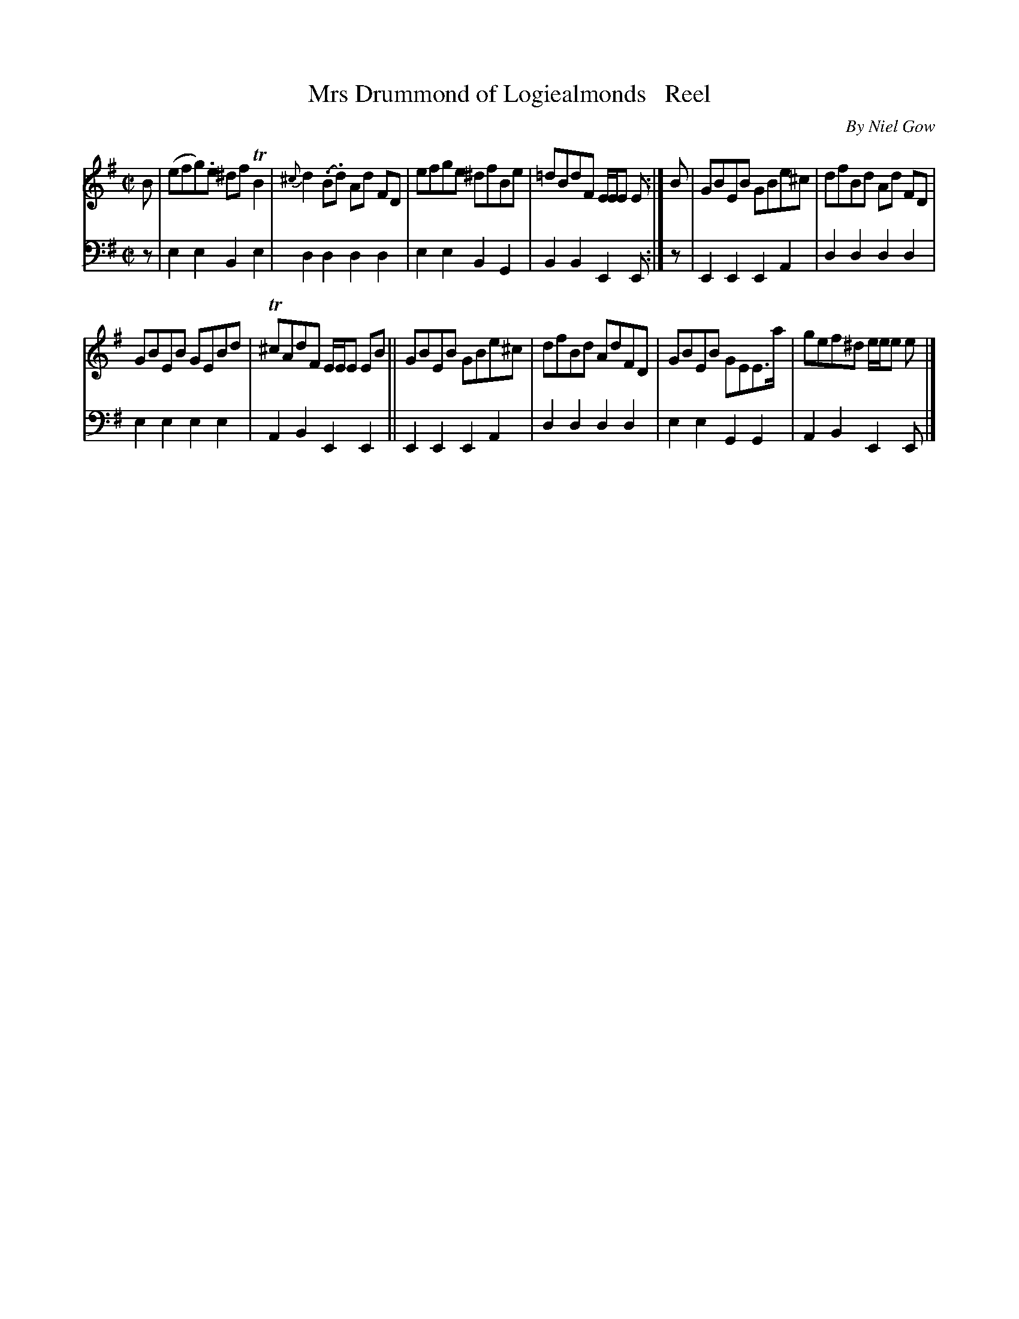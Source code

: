 X: 4032
T: Mrs Drummond of Logiealmonds   Reel
C: By Niel Gow
%R: reel
B: Niel Gow & Sons "A Fourth Collection of Strathspey Reels, etc." v.4 p.3 #2
Z: 2022 John Chambers <jc:trillian.mit.edu>
M: C|
L: 1/8
K: Em
% - - - - - - - - - -
V: 1 staves=2
B |\
(efg).e ^dfTB2 | {^c}d2(.B.d) Ad FD | efge ^dfBe | =dBdF E/E/E E :| B | GBEB GBe^c | dfBd Ad FD |
GBEB GEBd | T^cAdF E/E/E EB || GBEB GBe^c | dfBd AdFD | GBEB GEE>a | gef^d e/e/e e |]
% - - - - - - - - - -
% Voice 2 preserves the staff layout in the book.
V: 2 clef=bass middle=d
z | e2e2 B2e2 | d2d2 d2d2 | e2e2 B2G2 | B2B2 E2E :| z | E2E2 E2A2 | d2d2 d2d2 |
e2e2 e2e2 | A2B2 E2E2 || E2E2 E2A2 | d2d2 d2d2 | e2e2 G2G2 | A2B2 E2E |]
